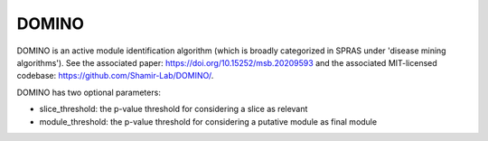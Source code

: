 DOMINO
======

DOMINO is an active module identification algorithm (which is broadly categorized in SPRAS under 'disease mining algorithms'). See the associated paper: https://doi.org/10.15252/msb.20209593
and the associated MIT-licensed codebase: https://github.com/Shamir-Lab/DOMINO/.

DOMINO has two optional parameters:

* slice_threshold: the p-value threshold for considering a slice as relevant
* module_threshold: the p-value threshold for considering a putative module as final module
